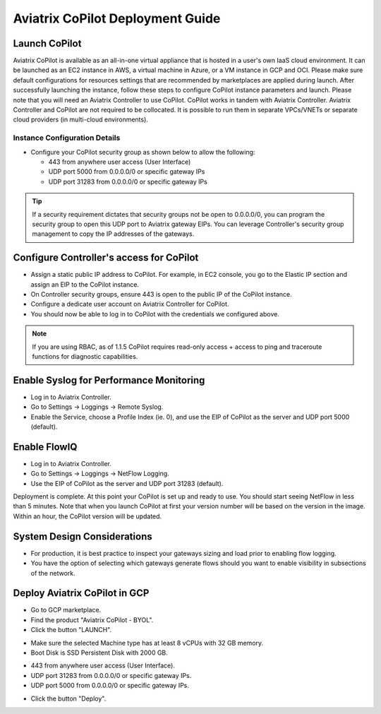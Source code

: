 .. meta::
  :description: Aviatrix Getting Started
  :keywords: CoPilot,visibility


============================================================
Aviatrix CoPilot Deployment Guide
============================================================


Launch CoPilot
==================

Aviatrix CoPilot is available as an all-in-one virtual appliance that is hosted in a user's own IaaS cloud environment. 
It can be launched as an EC2 instance in AWS, a virtual machine in Azure, or a VM instance in GCP and OCI. Please make sure default configurations for resources settings that are recommended by marketplaces are applied during launch.
After successfully launching the instance, follow these steps to configure CoPilot instance parameters and launch. 
Please note that you will need an Aviatrix Controller to use CoPilot. CoPilot works in tandem with Aviatrix Controller. Aviatrix Controller and CoPilot are not required to be collocated. It is possible to run them in separate VPCs/VNETs or separate cloud providers (in multi-cloud environments).


Instance Configuration Details
------------------------------

- Configure your CoPilot security group as shown below to allow the following: 

  - 443 from anywhere user access (User Interface)

  - UDP port 5000 from 0.0.0.0/0 or specific gateway IPs

  - UDP port 31283 from 0.0.0.0/0 or specific gateway IPs 

.. tip::
  If a security requirement dictates that security groups not be open to 0.0.0.0/0, you can program the security group to open this UDP port to Aviatrix gateway EIPs. You can leverage Controller's security group management to copy the IP addresses of the gateways. 

 

Configure Controller's access for CoPilot
=============================================

- Assign a static public IP address to CoPilot. For example, in EC2 console, you go to the Elastic IP section and assign an EIP to the CoPilot instance. 

- On Controller security groups, ensure 443 is open to the public IP of the CoPilot instance.

- Configure a dedicate user account on Aviatrix Controller for CoPilot. 

- You should now be able to log in to CoPilot with the credentials we configured above.

.. note::
  If you are using RBAC, as of 1.1.5 CoPilot requires read-only access + access to ping and traceroute functions for diagnostic capabilities.


Enable Syslog for Performance Monitoring
==============================================

- Log in to Aviatrix Controller. 

- Go to Settings -> Loggings -> Remote Syslog.

- Enable the Service, choose a Profile Index (ie. 0), and use the EIP of CoPilot as the server and UDP port 5000 (default). 


Enable FlowIQ
=================

- Log in to Aviatrix Controller. 

- Go to Settings -> Loggings -> NetFlow Logging.

- Use the EIP of CoPilot as the server and UDP port 31283 (default). 

 
Deployment is complete. At this point your CoPilot is set up and ready to use. You should start seeing NetFlow in less than 5 minutes. Note that when you launch CoPilot at first your version number will be based on the version in the image. Within an hour, the CoPilot version will be updated.

System Design Considerations 
==================================
- For production, it is best practice to inspect your gateways sizing and load prior to enabling flow logging. 
- You have the option of selecting which gateways generate flows should you want to enable visibility in subsections of the network.

Deploy Aviatrix CoPilot in GCP
==============================

- Go to GCP marketplace.

- Find the product "Aviatrix CoPilot - BYOL".

- Click the button "LAUNCH".

|gcp_copilot_1|

- Make sure the selected Machine type has at least 8 vCPUs with 32 GB memory.

- Boot Disk is SSD Persistent Disk with 2000 GB.

|gcp_copilot_2|

- 443 from anywhere user access (User Interface).

- UDP port 31283 from 0.0.0.0/0 or specific gateway IPs.

- UDP port 5000 from 0.0.0.0/0 or specific gateway IPs.

|gcp_copilot_3|

- Click the button "Deploy".

.. |gcp_copilot_1| image:: copilot_getting_started_media/gcp_copilot_1.png
   :scale: 50%
   
.. |gcp_copilot_2| image:: copilot_getting_started_media/gcp_copilot_2.png
   :scale: 50%
   
.. |gcp_copilot_3| image:: copilot_getting_started_media/gcp_copilot_3.png
   :scale: 50%

.. disqus::
